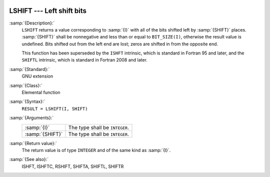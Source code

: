   .. _lshift:

LSHIFT --- Left shift bits
**************************

.. index:: LSHIFT

.. index:: bits, shift left

:samp:`{Description}:`
  ``LSHIFT`` returns a value corresponding to :samp:`{I}` with all of the
  bits shifted left by :samp:`{SHIFT}` places.  :samp:`{SHIFT}` shall be
  nonnegative and less than or equal to ``BIT_SIZE(I)``, otherwise
  the result value is undefined.  Bits shifted out from the left end are
  lost; zeros are shifted in from the opposite end.

  This function has been superseded by the ``ISHFT`` intrinsic, which
  is standard in Fortran 95 and later, and the ``SHIFTL`` intrinsic,
  which is standard in Fortran 2008 and later.

:samp:`{Standard}:`
  GNU extension

:samp:`{Class}:`
  Elemental function

:samp:`{Syntax}:`
  ``RESULT = LSHIFT(I, SHIFT)``

:samp:`{Arguments}:`
  ===============  ==============================
  :samp:`{I}`      The type shall be ``INTEGER``.
  :samp:`{SHIFT}`  The type shall be ``INTEGER``.
  ===============  ==============================

:samp:`{Return value}:`
  The return value is of type ``INTEGER`` and of the same kind as
  :samp:`{I}`.

:samp:`{See also}:`
  ISHFT, 
  ISHFTC, 
  RSHIFT, 
  SHIFTA, 
  SHIFTL, 
  SHIFTR

